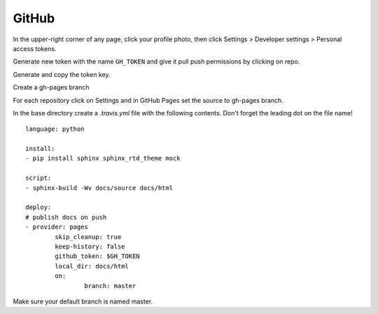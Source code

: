 ======
GitHub
======

In the upper-right corner of any page, click your profile photo, then click
Settings >  Developer settings > Personal access tokens.

Generate new token with the name ``GH_TOKEN`` and give it pull push permissions
by clicking on repo.

Generate and copy the token key.

Create a gh-pages branch

For each repository click on Settings and in GitHub Pages set the source to
gh-pages branch.

In the base directory create a `.travis.yml` file with the following contents.
Don't forget the leading dot on the file name!
::

	language: python

	install:
	- pip install sphinx sphinx_rtd_theme mock

	script:
	- sphinx-build -Wv docs/source docs/html

	deploy:
	# publish docs on push
	- provider: pages
		skip_cleanup: true
		keep-history: false
		github_token: $GH_TOKEN
		local_dir: docs/html
		on:
			branch: master

Make sure your default branch is named master.
